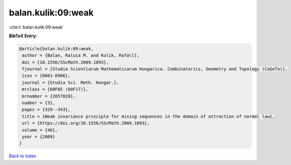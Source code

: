 balan.kulik:09:weak
===================

:cite:t:`balan.kulik:09:weak`

**BibTeX Entry:**

.. code-block:: bibtex

   @article{balan.kulik:09:weak,
    author = {Balan, Raluca M. and Kulik, Rafa\l},
    doi = {10.1556/SScMath.2009.1093},
    fjournal = {Studia Scientiarum Mathematicarum Hungarica. Combinatorics, Geometry and Topology (CoGeTo)},
    issn = {0081-6906},
    journal = {Studia Sci. Math. Hungar.},
    mrclass = {60F05 (60F17)},
    mrnumber = {2657020},
    number = {3},
    pages = {329--343},
    title = {Weak invariance principle for mixing sequences in the domain of attraction of normal law},
    url = {https://doi.org/10.1556/SScMath.2009.1093},
    volume = {46},
    year = {2009}
   }

`Back to index <../By-Cite-Keys.rst>`_
